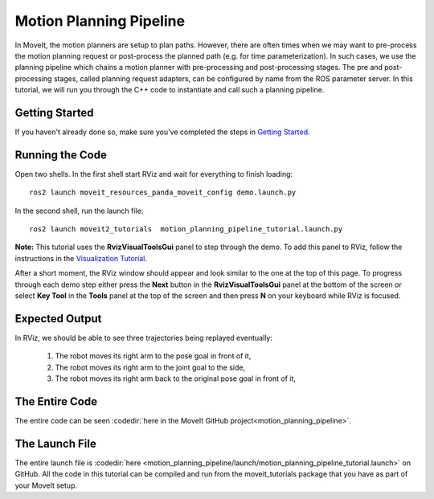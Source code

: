 Motion Planning Pipeline
==================================

In MoveIt, the motion planners are setup to plan paths. However, there are often
times when we may want to pre-process the motion planning request or post-process
the planned path (e.g. for time parameterization). In such cases, we use
the planning pipeline which chains a motion planner with pre-processing and post-processing
stages. The pre and post-processing stages, called planning request adapters, can
be configured by name from the ROS parameter server. In this tutorial, we will
run you through the C++ code to instantiate and call such a planning pipeline.

Getting Started
---------------
If you haven't already done so, make sure you've completed the steps in `Getting Started <../getting_started/getting_started.html>`_.

Running the Code
----------------
Open two shells. In the first shell start RViz and wait for everything to finish loading: ::

  ros2 launch moveit_resources_panda_moveit_config demo.launch.py

In the second shell, run the launch file: ::

  ros2 launch moveit2_tutorials  motion_planning_pipeline_tutorial.launch.py

**Note:** This tutorial uses the **RvizVisualToolsGui** panel to step through the demo. To add this panel to RViz, follow the instructions in the `Visualization Tutorial <../quickstart_in_rviz/quickstart_in_rviz_tutorial.html#rviz-visual-tools>`_.

After a short moment, the RViz window should appear and look similar to the one at the top of this page. To progress through each demo step either press the **Next** button in the **RvizVisualToolsGui** panel at the bottom of the screen or select **Key Tool** in the **Tools** panel at the top of the screen and then press **N** on your keyboard while RViz is focused.

Expected Output
---------------
In RViz, we should be able to see three trajectories being replayed eventually:

 1. The robot moves its right arm to the pose goal in front of it,
 2. The robot moves its right arm to the joint goal to the side,
 3. The robot moves its right arm back to the original pose goal in front of it,

The Entire Code
---------------
The entire code can be seen :codedir:`here in the MoveIt GitHub project<motion_planning_pipeline>`.

.. tutorial-formatter:: ./src/motion_planning_pipeline_tutorial.cpp

The Launch File
---------------
The entire launch file is :codedir:`here <motion_planning_pipeline/launch/motion_planning_pipeline_tutorial.launch>` on GitHub. All the code in this tutorial can be compiled and run from the moveit_tutorials package that you have as part of your MoveIt setup.
